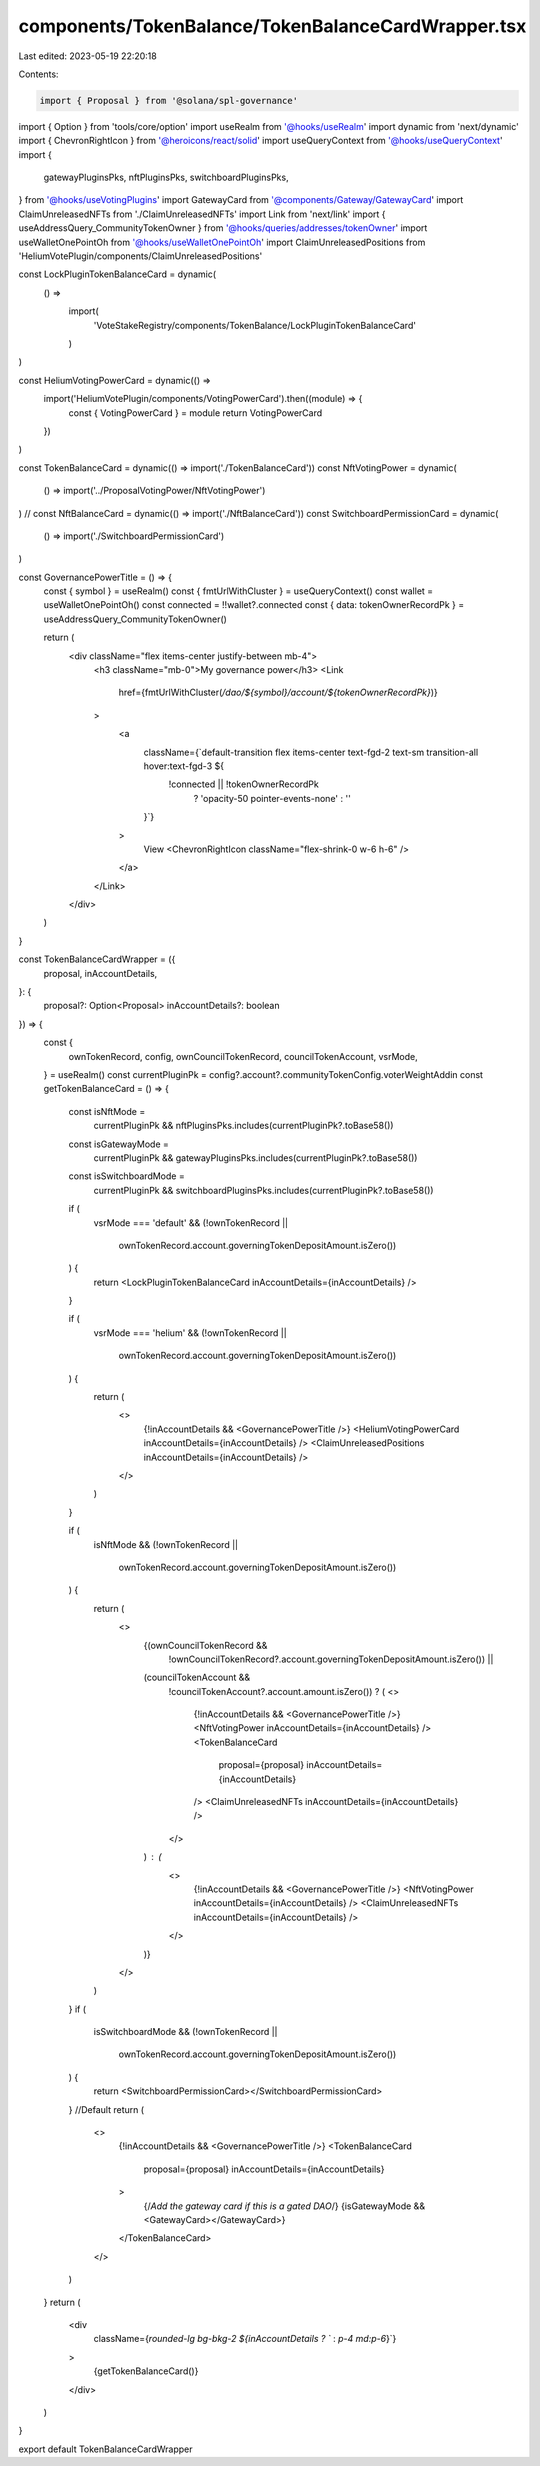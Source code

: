 components/TokenBalance/TokenBalanceCardWrapper.tsx
===================================================

Last edited: 2023-05-19 22:20:18

Contents:

.. code-block:: tsx

    import { Proposal } from '@solana/spl-governance'
import { Option } from 'tools/core/option'
import useRealm from '@hooks/useRealm'
import dynamic from 'next/dynamic'
import { ChevronRightIcon } from '@heroicons/react/solid'
import useQueryContext from '@hooks/useQueryContext'
import {
  gatewayPluginsPks,
  nftPluginsPks,
  switchboardPluginsPks,
} from '@hooks/useVotingPlugins'
import GatewayCard from '@components/Gateway/GatewayCard'
import ClaimUnreleasedNFTs from './ClaimUnreleasedNFTs'
import Link from 'next/link'
import { useAddressQuery_CommunityTokenOwner } from '@hooks/queries/addresses/tokenOwner'
import useWalletOnePointOh from '@hooks/useWalletOnePointOh'
import ClaimUnreleasedPositions from 'HeliumVotePlugin/components/ClaimUnreleasedPositions'

const LockPluginTokenBalanceCard = dynamic(
  () =>
    import(
      'VoteStakeRegistry/components/TokenBalance/LockPluginTokenBalanceCard'
    )
)

const HeliumVotingPowerCard = dynamic(() =>
  import('HeliumVotePlugin/components/VotingPowerCard').then((module) => {
    const { VotingPowerCard } = module
    return VotingPowerCard
  })
)

const TokenBalanceCard = dynamic(() => import('./TokenBalanceCard'))
const NftVotingPower = dynamic(
  () => import('../ProposalVotingPower/NftVotingPower')
)
// const NftBalanceCard = dynamic(() => import('./NftBalanceCard'))
const SwitchboardPermissionCard = dynamic(
  () => import('./SwitchboardPermissionCard')
)

const GovernancePowerTitle = () => {
  const { symbol } = useRealm()
  const { fmtUrlWithCluster } = useQueryContext()
  const wallet = useWalletOnePointOh()
  const connected = !!wallet?.connected
  const { data: tokenOwnerRecordPk } = useAddressQuery_CommunityTokenOwner()

  return (
    <div className="flex items-center justify-between mb-4">
      <h3 className="mb-0">My governance power</h3>
      <Link
        href={fmtUrlWithCluster(`/dao/${symbol}/account/${tokenOwnerRecordPk}`)}
      >
        <a
          className={`default-transition flex items-center text-fgd-2 text-sm transition-all hover:text-fgd-3 ${
            !connected || !tokenOwnerRecordPk
              ? 'opacity-50 pointer-events-none'
              : ''
          }`}
        >
          View
          <ChevronRightIcon className="flex-shrink-0 w-6 h-6" />
        </a>
      </Link>
    </div>
  )
}

const TokenBalanceCardWrapper = ({
  proposal,
  inAccountDetails,
}: {
  proposal?: Option<Proposal>
  inAccountDetails?: boolean
}) => {
  const {
    ownTokenRecord,
    config,
    ownCouncilTokenRecord,
    councilTokenAccount,
    vsrMode,
  } = useRealm()
  const currentPluginPk = config?.account?.communityTokenConfig.voterWeightAddin
  const getTokenBalanceCard = () => {
    const isNftMode =
      currentPluginPk && nftPluginsPks.includes(currentPluginPk?.toBase58())
    const isGatewayMode =
      currentPluginPk && gatewayPluginsPks.includes(currentPluginPk?.toBase58())
    const isSwitchboardMode =
      currentPluginPk &&
      switchboardPluginsPks.includes(currentPluginPk?.toBase58())

    if (
      vsrMode === 'default' &&
      (!ownTokenRecord ||
        ownTokenRecord.account.governingTokenDepositAmount.isZero())
    ) {
      return <LockPluginTokenBalanceCard inAccountDetails={inAccountDetails} />
    }

    if (
      vsrMode === 'helium' &&
      (!ownTokenRecord ||
        ownTokenRecord.account.governingTokenDepositAmount.isZero())
    ) {
      return (
        <>
          {!inAccountDetails && <GovernancePowerTitle />}
          <HeliumVotingPowerCard inAccountDetails={inAccountDetails} />
          <ClaimUnreleasedPositions inAccountDetails={inAccountDetails} />
        </>
      )
    }

    if (
      isNftMode &&
      (!ownTokenRecord ||
        ownTokenRecord.account.governingTokenDepositAmount.isZero())
    ) {
      return (
        <>
          {(ownCouncilTokenRecord &&
            !ownCouncilTokenRecord?.account.governingTokenDepositAmount.isZero()) ||
          (councilTokenAccount &&
            !councilTokenAccount?.account.amount.isZero()) ? (
            <>
              {!inAccountDetails && <GovernancePowerTitle />}
              <NftVotingPower inAccountDetails={inAccountDetails} />
              <TokenBalanceCard
                proposal={proposal}
                inAccountDetails={inAccountDetails}
              />
              <ClaimUnreleasedNFTs inAccountDetails={inAccountDetails} />
            </>
          ) : (
            <>
              {!inAccountDetails && <GovernancePowerTitle />}
              <NftVotingPower inAccountDetails={inAccountDetails} />
              <ClaimUnreleasedNFTs inAccountDetails={inAccountDetails} />
            </>
          )}
        </>
      )
    }
    if (
      isSwitchboardMode &&
      (!ownTokenRecord ||
        ownTokenRecord.account.governingTokenDepositAmount.isZero())
    ) {
      return <SwitchboardPermissionCard></SwitchboardPermissionCard>
    }
    //Default
    return (
      <>
        {!inAccountDetails && <GovernancePowerTitle />}
        <TokenBalanceCard
          proposal={proposal}
          inAccountDetails={inAccountDetails}
        >
          {/*Add the gateway card if this is a gated DAO*/}
          {isGatewayMode && <GatewayCard></GatewayCard>}
        </TokenBalanceCard>
      </>
    )
  }
  return (
    <div
      className={`rounded-lg bg-bkg-2 ${inAccountDetails ? `` : `p-4 md:p-6`}`}
    >
      {getTokenBalanceCard()}
    </div>
  )
}

export default TokenBalanceCardWrapper



